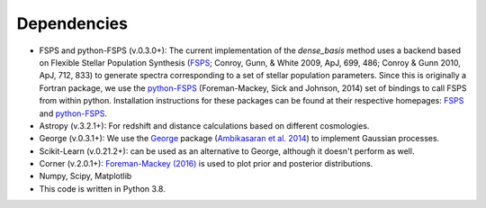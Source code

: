 Dependencies
============

- FSPS and python-FSPS (v.0.3.0+): The current implementation of the `dense_basis` method uses a backend based on Flexible Stellar Population Synthesis (`FSPS <https://github.com/cconroy20/fsps>`_; Conroy, Gunn, & White 2009, ApJ, 699, 486; Conroy & Gunn 2010, ApJ, 712, 833) to generate spectra corresponding to a set of stellar population parameters. Since this is originally a Fortran package, we use the `python-FSPS <http://dfm.io/python-fsps/current/>`_ (Foreman-Mackey, Sick and Johnson, 2014)  set of bindings to call FSPS from within python. Installation instructions for these packages can be found at their respective homepages: `FSPS <https://github.com/cconroy20/fsps>`_ and `python-FSPS <http://dfm.io/python-fsps/current/>`_.

- Astropy (v.3.2.1+): For redshift and distance calculations based on different cosmologies.

- George (v.0.3.1+): We use the `George <https://george.readthedocs.io/en/latest/>`_ package (`Ambikasaran et al. 2014 <http://arxiv.org/abs/1403.6015>`_) to implement Gaussian processes.

- Scikit-Learn (v.0.21.2+): can be used as an alternative to George, although it doesn't perform as well.

- Corner (v.2.0.1+): `Foreman-Mackey (2016) <https://corner.readthedocs.io/en/latest/>`_ is used to plot prior and posterior distributions.

- Numpy, Scipy, Matplotlib

- This code is written in Python 3.8.
